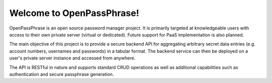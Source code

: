..
      Copyright 2017 OpenPassPhrase
      All Rights Reserved.

      Licensed under the Apache License, Version 2.0 (the "License"); you may
      not use this file except in compliance with the License. You may obtain
      a copy of the License at

          http://www.apache.org/licenses/LICENSE-2.0

      Unless required by applicable law or agreed to in writing, software
      distributed under the License is distributed on an "AS IS" BASIS, WITHOUT
      WARRANTIES OR CONDITIONS OF ANY KIND, either express or implied. See the
      License for the specific language governing permissions and limitations
      under the License.

Welcome to OpenPassPhrase!
==========================

OpenPassPhrase is an open source password manager project. It is primarily
targeted at knowledgeable users with access to their own private server
(virtual or dedicated). Future support for PaaS implementation is also planned.

The main objective of this project is to provide a secure backend API for
aggregating arbitrary secret data entries (e.g. account numbers, usernames
and passwords) in a tabular format. The backend service can then be deployed
on a user's private server instance and accessed from anywhere.

The API is RESTful in nature and supports standard CRUD operations as well
as additional capabilities such as authentication and secure passphrase
generation.
